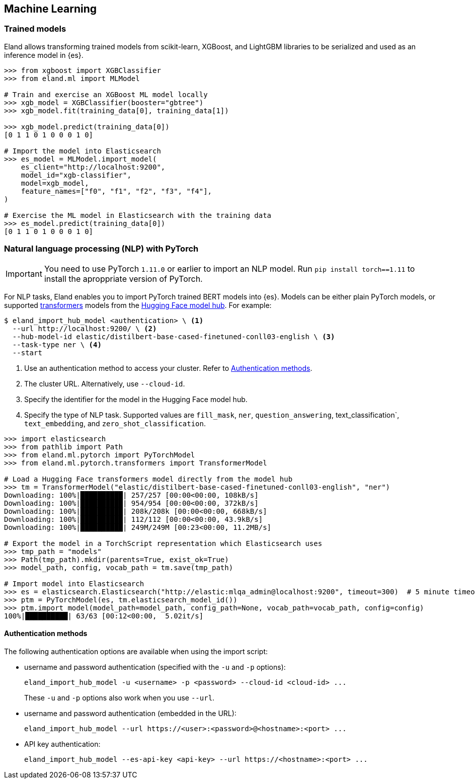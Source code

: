 [[machine-learning]]
== Machine Learning

[discrete]
[[ml-trained-models]]
=== Trained models

Eland allows transforming trained models from scikit-learn, XGBoost,
and LightGBM libraries to be serialized and used as an inference
model in {es}.

[source,python]
------------------------
>>> from xgboost import XGBClassifier
>>> from eland.ml import MLModel

# Train and exercise an XGBoost ML model locally
>>> xgb_model = XGBClassifier(booster="gbtree")
>>> xgb_model.fit(training_data[0], training_data[1])

>>> xgb_model.predict(training_data[0])
[0 1 1 0 1 0 0 0 1 0]

# Import the model into Elasticsearch
>>> es_model = MLModel.import_model(
    es_client="http://localhost:9200",
    model_id="xgb-classifier",
    model=xgb_model,
    feature_names=["f0", "f1", "f2", "f3", "f4"],
)

# Exercise the ML model in Elasticsearch with the training data
>>> es_model.predict(training_data[0])
[0 1 1 0 1 0 0 0 1 0]
------------------------

[discrete]
[[ml-nlp-pytorch]]
=== Natural language processing (NLP) with PyTorch


IMPORTANT: You need to use PyTorch `1.11.0` or earlier to import an NLP model. 
Run `pip install torch==1.11` to install the aproppriate version of PyTorch.

For NLP tasks, Eland enables you to import PyTorch trained BERT models into {es}. 
Models can be either plain PyTorch models, or supported 
https://huggingface.co/transformers[transformers] models from the
https://huggingface.co/models[Hugging Face model hub]. For example:

[source,bash]
------------------------
$ eland_import_hub_model <authentication> \ <1>
  --url http://localhost:9200/ \ <2>
  --hub-model-id elastic/distilbert-base-cased-finetuned-conll03-english \ <3>
  --task-type ner \ <4>
  --start
------------------------
<1> Use an authentication method to access your cluster. Refer to <<ml-nlp-pytorch-auth>>.
<2> The cluster URL. Alternatively, use `--cloud-id`.
<3> Specify the identifier for the model in the Hugging Face model hub.
<4> Specify the type of NLP task. Supported values are `fill_mask`, `ner`,
`question_answering`, text_classification`, `text_embedding`, and `zero_shot_classification`.

[source,python]
------------------------
>>> import elasticsearch
>>> from pathlib import Path
>>> from eland.ml.pytorch import PyTorchModel
>>> from eland.ml.pytorch.transformers import TransformerModel

# Load a Hugging Face transformers model directly from the model hub
>>> tm = TransformerModel("elastic/distilbert-base-cased-finetuned-conll03-english", "ner")
Downloading: 100%|██████████| 257/257 [00:00<00:00, 108kB/s]
Downloading: 100%|██████████| 954/954 [00:00<00:00, 372kB/s]
Downloading: 100%|██████████| 208k/208k [00:00<00:00, 668kB/s] 
Downloading: 100%|██████████| 112/112 [00:00<00:00, 43.9kB/s]
Downloading: 100%|██████████| 249M/249M [00:23<00:00, 11.2MB/s]

# Export the model in a TorchScript representation which Elasticsearch uses
>>> tmp_path = "models"
>>> Path(tmp_path).mkdir(parents=True, exist_ok=True)
>>> model_path, config, vocab_path = tm.save(tmp_path)

# Import model into Elasticsearch
>>> es = elasticsearch.Elasticsearch("http://elastic:mlqa_admin@localhost:9200", timeout=300)  # 5 minute timeout
>>> ptm = PyTorchModel(es, tm.elasticsearch_model_id())
>>> ptm.import_model(model_path=model_path, config_path=None, vocab_path=vocab_path, config=config)
100%|██████████| 63/63 [00:12<00:00,  5.02it/s]
------------------------

[discrete]
[[ml-nlp-pytorch-auth]]
==== Authentication methods

The following authentication options are available when using the import script:

* username and password authentication (specified with the `-u` and `-p` options):
+
--
[source,bash]
--------------------------------------------------
eland_import_hub_model -u <username> -p <password> --cloud-id <cloud-id> ...
--------------------------------------------------
These `-u` and `-p` options also work when you use `--url`.
--

* username and password authentication (embedded in the URL):
+
--
[source,bash]
--------------------------------------------------
eland_import_hub_model --url https://<user>:<password>@<hostname>:<port> ...
--------------------------------------------------
--

* API key authentication:
+
--
[source,bash]
--------------------------------------------------
eland_import_hub_model --es-api-key <api-key> --url https://<hostname>:<port> ...
--------------------------------------------------
--
